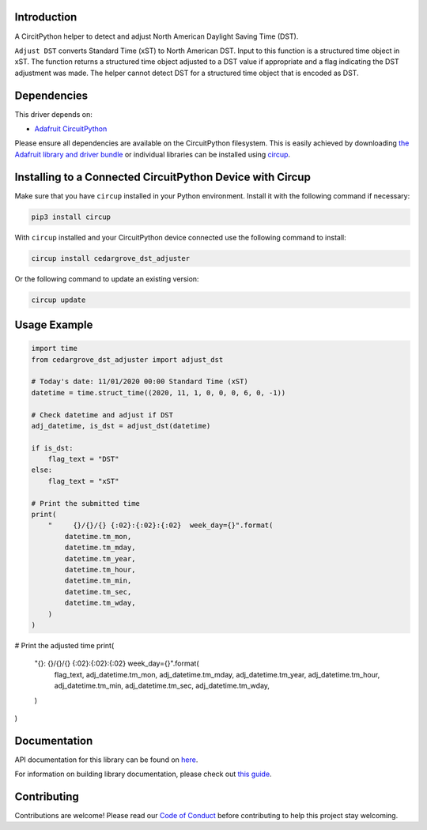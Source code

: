 Introduction
============




.. image:: https://img.shields.io/discord/327254708534116352.svg
    :target: https://adafru.it/discord
    :alt: Discord


.. image:: https://github.com/CedarGroveStudios/CircuitPython_DST_Adjuster/workflows/Build%20CI/badge.svg
    :target: https://github.com/CedarGroveStudios/CircuitPython_DST_Adjuster/actions
    :alt: Build Status


.. image:: https://img.shields.io/badge/code%20style-black-000000.svg
    :target: https://github.com/psf/black
    :alt: Code Style: Black

A CircitPython helper to detect and adjust North American Daylight Saving Time (DST).

``Adjust DST`` converts Standard Time (xST) to North American DST. Input to this
function is a structured time object in xST. The function returns a structured
time object adjusted to a DST value if appropriate and a flag indicating the DST
adjustment was made. The helper cannot detect DST for a structured time object
that is encoded as DST.

.. image:: https://github.com/CedarGroveStudios/CircuitPython_DST_Adjuster/blob/main/media/WARNING.jpg


Dependencies
=============
This driver depends on:

* `Adafruit CircuitPython <https://github.com/adafruit/circuitpython>`_

Please ensure all dependencies are available on the CircuitPython filesystem.
This is easily achieved by downloading
`the Adafruit library and driver bundle <https://circuitpython.org/libraries>`_
or individual libraries can be installed using
`circup <https://github.com/adafruit/circup>`_.

Installing to a Connected CircuitPython Device with Circup
==========================================================

Make sure that you have ``circup`` installed in your Python environment.
Install it with the following command if necessary:

.. code-block:: shell

    pip3 install circup

With ``circup`` installed and your CircuitPython device connected use the
following command to install:

.. code-block:: shell

    circup install cedargrove_dst_adjuster

Or the following command to update an existing version:

.. code-block:: shell

    circup update

Usage Example
=============

.. code-block:: python

    import time
    from cedargrove_dst_adjuster import adjust_dst

    # Today's date: 11/01/2020 00:00 Standard Time (xST)
    datetime = time.struct_time((2020, 11, 1, 0, 0, 0, 6, 0, -1))

    # Check datetime and adjust if DST
    adj_datetime, is_dst = adjust_dst(datetime)

    if is_dst:
        flag_text = "DST"
    else:
        flag_text = "xST"

    # Print the submitted time
    print(
        "     {}/{}/{} {:02}:{:02}:{:02}  week_day={}".format(
            datetime.tm_mon,
            datetime.tm_mday,
            datetime.tm_year,
            datetime.tm_hour,
            datetime.tm_min,
            datetime.tm_sec,
            datetime.tm_wday,
        )
    )

# Print the adjusted time
print(
    "{}: {}/{}/{} {:02}:{:02}:{:02}  week_day={}".format(
        flag_text,
        adj_datetime.tm_mon,
        adj_datetime.tm_mday,
        adj_datetime.tm_year,
        adj_datetime.tm_hour,
        adj_datetime.tm_min,
        adj_datetime.tm_sec,
        adj_datetime.tm_wday,
    )
)

Documentation
=============
API documentation for this library can be found on `here <https://github.com/CedarGroveStudios/CircuitPython_DST_Adjuster/blob/main/media/pseudo_rtd_cedargrove_dst_adjuster.pdf>`_.

For information on building library documentation, please check out
`this guide <https://learn.adafruit.com/creating-and-sharing-a-circuitpython-library/sharing-our-docs-on-readthedocs#sphinx-5-1>`_.

Contributing
============

Contributions are welcome! Please read our `Code of Conduct
<https://github.com/CedarGroveStudios/Cedargrove_CircuitPython_DST_Adjuster/blob/HEAD/CODE_OF_CONDUCT.md>`_
before contributing to help this project stay welcoming.

